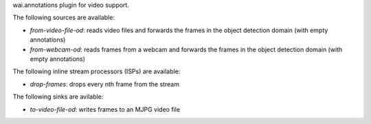 wai.annotations plugin for video support.

The following sources are available:

* `from-video-file-od`: reads video files and forwards the frames in the object detection domain (with empty annotations)
* `from-webcam-od`: reads frames from a webcam and forwards the frames in the object detection domain (with empty annotations)

The following inline stream processors (ISPs) are available:

* `drop-frames`: drops every nth frame from the stream

The following sinks are avilable:

* `to-video-file-od`: writes frames to an MJPG video file
